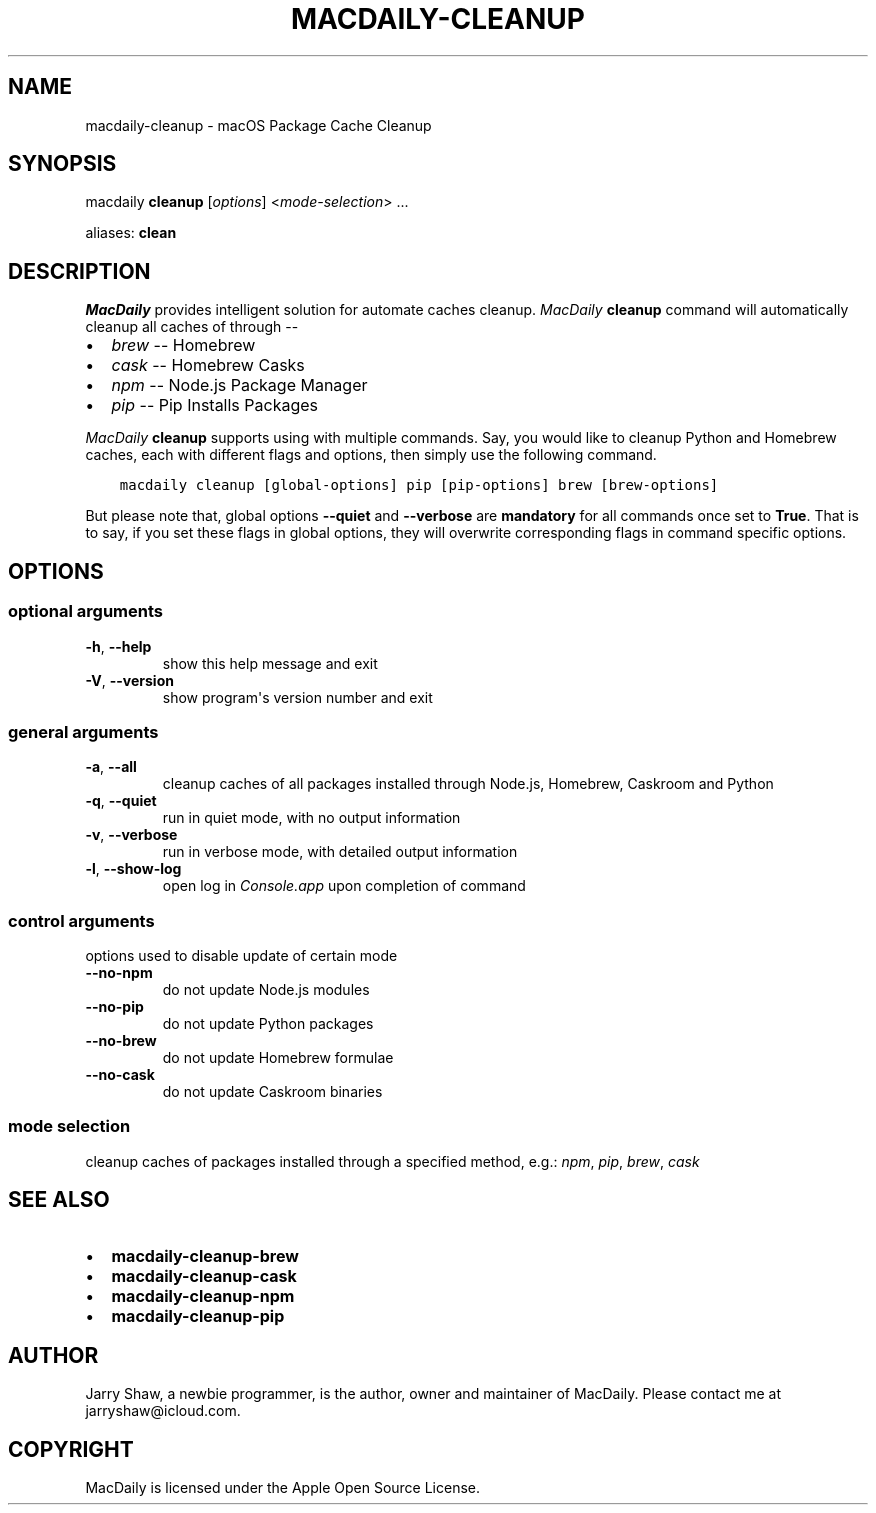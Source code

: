 .\" Man page generated from reStructuredText.
.
.TH MACDAILY-CLEANUP 8 "March 09, 2019" "v2019.3.9" ""
.SH NAME
macdaily-cleanup \- macOS Package Cache Cleanup
.
.nr rst2man-indent-level 0
.
.de1 rstReportMargin
\\$1 \\n[an-margin]
level \\n[rst2man-indent-level]
level margin: \\n[rst2man-indent\\n[rst2man-indent-level]]
-
\\n[rst2man-indent0]
\\n[rst2man-indent1]
\\n[rst2man-indent2]
..
.de1 INDENT
.\" .rstReportMargin pre:
. RS \\$1
. nr rst2man-indent\\n[rst2man-indent-level] \\n[an-margin]
. nr rst2man-indent-level +1
.\" .rstReportMargin post:
..
.de UNINDENT
. RE
.\" indent \\n[an-margin]
.\" old: \\n[rst2man-indent\\n[rst2man-indent-level]]
.nr rst2man-indent-level -1
.\" new: \\n[rst2man-indent\\n[rst2man-indent-level]]
.in \\n[rst2man-indent\\n[rst2man-indent-level]]u
..
.SH SYNOPSIS
.sp
macdaily \fBcleanup\fP [\fIoptions\fP] <\fImode\-selection\fP> ...
.sp
aliases: \fBclean\fP
.SH DESCRIPTION
.sp
\fIMacDaily\fP provides intelligent solution for automate caches cleanup.
\fIMacDaily\fP \fBcleanup\fP command will automatically cleanup all caches of
through \-\-
.INDENT 0.0
.IP \(bu 2
\fIbrew\fP \-\- Homebrew
.IP \(bu 2
\fIcask\fP \-\- Homebrew Casks
.IP \(bu 2
\fInpm\fP \-\- Node.js Package Manager
.IP \(bu 2
\fIpip\fP \-\- Pip Installs Packages
.UNINDENT
.sp
\fIMacDaily\fP \fBcleanup\fP supports using with multiple commands. Say, you would
like to cleanup Python and Homebrew caches, each with different flags and
options, then simply use the following command.
.INDENT 0.0
.INDENT 3.5
.sp
.nf
.ft C
macdaily cleanup [global\-options] pip [pip\-options] brew [brew\-options]
.ft P
.fi
.UNINDENT
.UNINDENT
.sp
But please note that, global options \fB\-\-quiet\fP and \fB\-\-verbose\fP are
\fBmandatory\fP for all commands once set to \fBTrue\fP\&. That is to say, if you set
these flags in global options, they will overwrite corresponding flags in
command specific options.
.SH OPTIONS
.SS optional arguments
.INDENT 0.0
.TP
.B \-h\fP,\fB  \-\-help
show this help message and exit
.TP
.B \-V\fP,\fB  \-\-version
show program\(aqs version number and exit
.UNINDENT
.SS general arguments
.INDENT 0.0
.TP
.B \-a\fP,\fB  \-\-all
cleanup caches of all packages installed through Node.js,
Homebrew, Caskroom and Python
.TP
.B \-q\fP,\fB  \-\-quiet
run in quiet mode, with no output information
.TP
.B \-v\fP,\fB  \-\-verbose
run in verbose mode, with detailed output information
.TP
.B \-l\fP,\fB  \-\-show\-log
open log in \fIConsole.app\fP upon completion of command
.UNINDENT
.SS control arguments
.sp
options used to disable update of certain mode
.INDENT 0.0
.TP
.B \-\-no\-npm
do not update Node.js modules
.TP
.B \-\-no\-pip
do not update Python packages
.TP
.B \-\-no\-brew
do not update Homebrew formulae
.TP
.B \-\-no\-cask
do not update Caskroom binaries
.UNINDENT
.SS mode selection
.sp
cleanup caches of packages installed through a specified method, e.g.:
\fInpm\fP, \fIpip\fP, \fIbrew\fP, \fIcask\fP
.SH SEE ALSO
.INDENT 0.0
.IP \(bu 2
\fBmacdaily\-cleanup\-brew\fP
.IP \(bu 2
\fBmacdaily\-cleanup\-cask\fP
.IP \(bu 2
\fBmacdaily\-cleanup\-npm\fP
.IP \(bu 2
\fBmacdaily\-cleanup\-pip\fP
.UNINDENT
.SH AUTHOR
Jarry Shaw, a newbie programmer, is the author, owner and maintainer
of MacDaily. Please contact me at jarryshaw@icloud.com.
.SH COPYRIGHT
MacDaily is licensed under the Apple Open Source License.
.\" Generated by docutils manpage writer.
.
